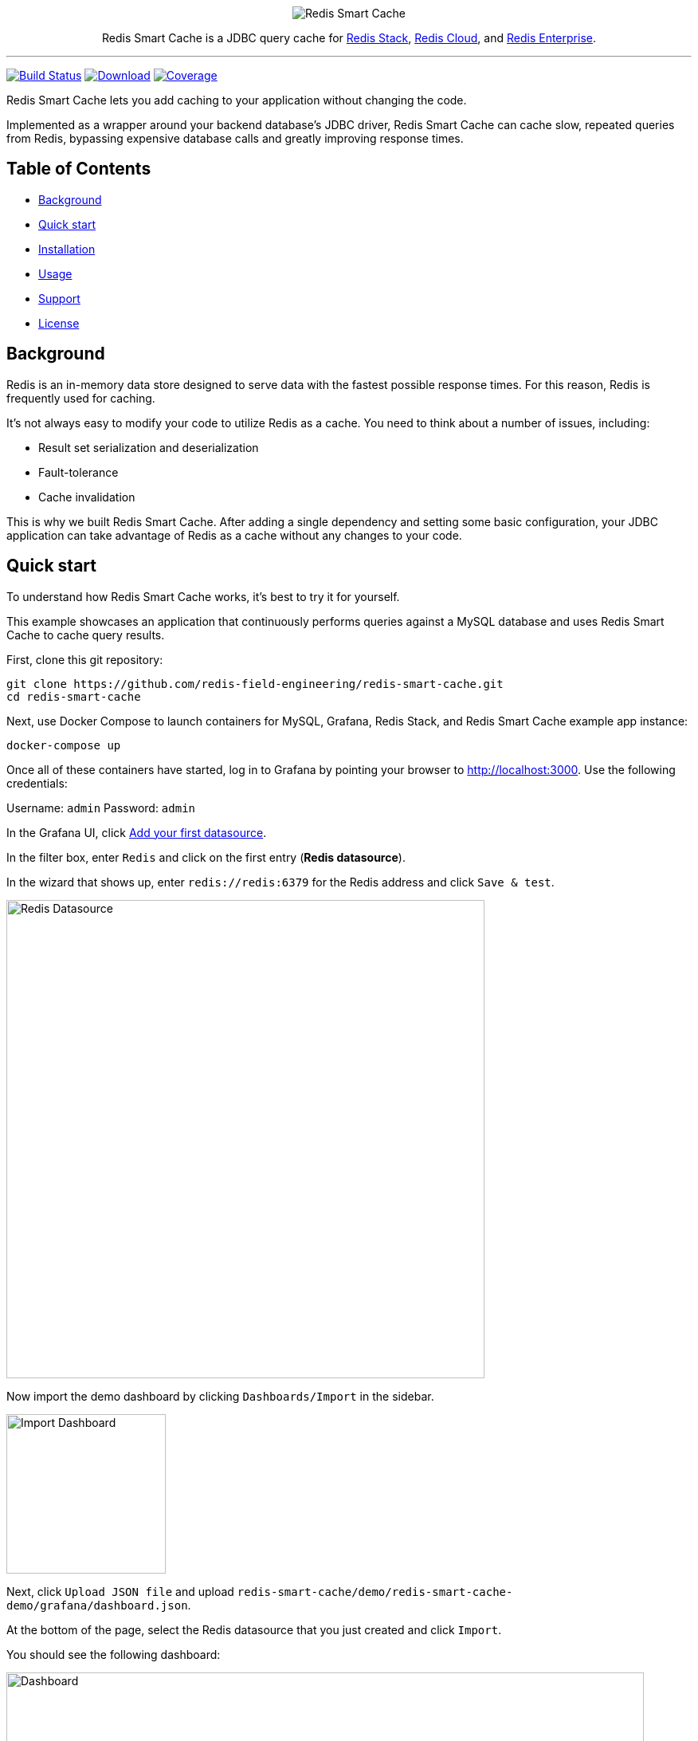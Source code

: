 :linkattrs:
:project-owner:   redis-field-engineering
:project-name:    redis-smart-cache
:project-group:   com.redis
:project-version: 0.1.1
:project-url:     https://github.com/{project-owner}/{project-name}
:product-name:    Redis Smart Cache
:artifact-id:     redis-smart-cache-jdbc
:property-prefix: smartcache
:grafana-dir:     demo/redis-smart-cache-demo/grafana

:img:             .github/images

++++
<p align="center">
  <img alt="Redis Smart Cache" src="{img}/redis-smart-cache-banner.png">

  <p align="center">
    Redis Smart Cache is a JDBC query cache for <a href='https://redis.io/docs/stack/'>Redis Stack</a>, <a href='https://redis.com/redis-enterprise-cloud/overview/'>Redis Cloud</a>, and <a href='https://redis.com/redis-enterprise-software/overview/'>Redis Enterprise</a>.
  </p>
</p>
++++

'''

image:https://github.com/{project-owner}/{project-name}/actions/workflows/early-access.yml/badge.svg["Build Status", link="https://github.com/{project-owner}/{project-name}/actions/workflows/early-access.yml"]
image:https://img.shields.io/maven-central/v/{project-group}/{artifact-id}[Download, link="https://search.maven.org/#search|ga|1|{artifact-id}"]
image:https://codecov.io/gh/{project-owner}/{project-name}/branch/master/graph/badge.svg["Coverage", link="https://codecov.io/gh/{project-owner}/{project-name}"]

{product-name} lets you add caching to your application without changing the code.

Implemented as a wrapper around your backend database's JDBC driver, {product-name} can cache
slow, repeated queries from Redis, bypassing expensive database calls and greatly
improving response times.

== Table of Contents

* <<Background>>
* <<Quick start>>
* <<Installation>>
* <<Usage>>
* <<Support>>
* <<License>>

== Background

Redis is an in-memory data store designed to serve data with the fastest possible response times.
For this reason, Redis is frequently used for caching.

It's not always easy to modify your code to utilize Redis as a cache.
You need to think about a number of issues, including:

* Result set serialization and deserialization
* Fault-tolerance
* Cache invalidation

This is why we built {product-name}.
After adding a single dependency and setting some basic configuration, your JDBC application can take advantage of Redis as a cache without any changes to your code.

== Quick start

To understand how {product-name} works, it's best to try it for yourself.

This example showcases an application that continuously performs queries against a MySQL database and uses {product-name} to cache query results.

First, clone this git repository:
[source,console,subs="verbatim,attributes"]
----
git clone {project-url}.git
cd {project-name}
----

Next, use Docker Compose to launch containers for MySQL, Grafana, Redis Stack, and {product-name} example app instance:
[source,console]
----
docker-compose up
----

Once all of these containers have started, log in to Grafana by pointing your browser to http://localhost:3000.
Use the following credentials:

Username: `admin`
Password: `admin`

In the Grafana UI, click http://localhost:3000/datasources/new?utm_source=grafana_gettingstarted[Add your first datasource].

In the filter box, enter `Redis` and click on the first entry (*Redis datasource*).

In the wizard that shows up, enter `redis://redis:6379` for the Redis address and click `Save & test`.

image::{grafana-dir}/redis-datasource.png[Redis Datasource,width=600]

Now import the demo dashboard by clicking `Dashboards/Import` in the sidebar.

image::{grafana-dir}/import-dashboard.png[Import Dashboard,width=200]

Next, click `Upload JSON file` and upload `{project-name}/demo/redis-smart-cache-demo/grafana/dashboard.json`.

At the bottom of the page, select the Redis datasource that you just created and click `Import`.

You should see the following dashboard:

image::{grafana-dir}/dashboard.png[Dashboard,width=800]

After a few minutes, the Redis cache will be populated, yielding dramatically improved response times.

== Installation

To use {product-name} with an existing application, you'll need to add the {product-name} JDBC driver as an application dependency.

.Maven
[source,xml,subs="verbatim,attributes"]
----
<dependency>
    <groupId>{project-group}</groupId>
    <artifactId>{artifact-id}</artifactId>
    <version>{project-version}</version>
</dependency>
----

.Gradle
[source,groovy,subs="verbatim,attributes"]
----
dependencies {
    implementation '{project-group}:{artifact-id}:{project-version}'
}
----

The next step is to configure {product-name}, as described below.

== Usage

First, ensure that your application is using {product-name} as its JDBC driver:

`com.redis.smartcache.Driver`

Next, set your JDBC URI to the URI of your Redis instance prefixed by `jdbc:` for example:
----
jdbc:redis://cache.redis.cloud:6379
----

See https://github.com/lettuce-io/lettuce-core/wiki/Redis-URI-and-connection-details#uri-syntax[Lettuce's URI syntax] for all of the possible URI parameters you can use here.

Next step is providing bootstrap configuration.

=== Bootstrap Configuration

Bootstrap configuration contains the information necessary to connect to Redis and the backend database and is specified using JDBC properties.

==== Property value types

{product-name} JDBC properties support different value types.

===== `boolean`

The properties of type boolean support two values, `true` or `false`.

===== `data size`

The properties of type data size support values that describe an amount of data, measured in byte-based units.
These units are incremented in multiples of 1024, so one megabyte is 1024 kilobytes, one kilobyte is 1024 bytes, and so on.
For example, the value `6MB` describes six megabytes.

The data size type supports the following units:

* B: Bytes
* kB: Kilobytes
* MB: Megabytes
* GB: Gigabytes

===== `double`

The properties of type double support numerical values including decimals, such as `1.6`.
Double type values can be negative, if supported by the specific property.

===== `duration`

The properties of type duration support values describing an amount of time, using the syntax of a non-negative number followed by a time unit.
For example, the value `7m` describes seven minutes.

The duration type supports the following units:

* ns: Nanoseconds
* us: Microseconds
* ms: Milliseconds
* s: Seconds
* m: Minutes
* h: Hours
* d: Days

A duration of 0 is treated as zero regardless of the unit that follows.
For example, 0s and 0m both mean the same thing.

Properties of type duration also support decimal values, such as `2.25d`.
These are handled as a fractional value of the specified unit.
For example, the value `1.5m` equals one and a half minutes, or 90 seconds.

===== `integer`

The properties of type integer support whole numeric values, such as `5` and `1000`.
Negative values are supported as well, for example `-7`.
Integer type values must be whole numbers, decimal values such as 2.5 are not supported.

Some integer type properties enforce their own minimum and maximum values.

===== `string`

The properties of type string support a set of values that consist of a sequence of characters.
Allowed values are defined on a property-by-property basis, refer to the specific property for its supported and default values.

==== Backend database

===== `{property-prefix}.driver.class-name`

* Type: `string`
* *Required*

Class name of the backend database JDBC driver, for example `oracle.jdbc.OracleDriver`.

===== `{property-prefix}.driver.url`

* Type: `string`
* *Required*

JDBC URL for the backend database, for example `jdbc:oracle:thin:@myhost:1521:orcl`.

===== Additional properties

You can also include any property your backend JDBC driver requires, like `username` or `password`.
These will be passed to the backend JDBC driver as is.

==== Redis

To further configure how {product-name} connects to Redis, set the following properties:

===== `{property-prefix}.redis.cluster`

* Type: `boolean`
* Default value: `false`

Connect to a Redis Cluster.

===== `{property-prefix}.redis.tls`

* Type: `boolean`
* Default value: `false`

Establish a secure TLS connection.

===== `{property-prefix}.redis.tls-verify`

* Type: `string`
* Allowed values: `NONE`, `CA`, `FULL`
* Default value: `NONE`

TLS verification mode.
When set to `NONE`, no verification is performed.
In `CA` mode the Certificate Authority and certificate are verified but not that the hostname matches.
Use `FULL` mode for full certificate verification.

===== `{property-prefix}.redis.username`

* Type: `string`

Authenticate using the provided username.
Overrides username in Redis URI.
Requires password.

===== `{property-prefix}.redis.password`

* Type: `string`

Authenticate using the provided password.
Overrides password in Redis URI.

===== `{property-prefix}.redis.keyspace`

* Type: `string`
* Default value: `{property-prefix}`

Prefix for all Redis keys used by {product-name}, such as cache entries, configuration, and metrics.

===== `{property-prefix}.redis.key-separator`

* Type: `string`
* Default value: `:`

Delimiter to use between key elements.

===== `{property-prefix}.redis.pool.size`

* Type: `integer`
* Default value: `8`

Maximum number of connections that can be allocated by the pool at a given time.
Use a negative value for no limit.

===== `{property-prefix}.redis.codec-buffer-size`

* Type: `data size`
* Default value: `10MB`

Maximum capacity of the buffer used to encode a result set.
 
==== Additional components

===== `{property-prefix}.metrics-step`

* Type: `duration`
* Default value: `60s`

Metrics publishing interval.

[[config_step]]
===== `{property-prefix}.config-step`

* Type: `duration`
* Default value: `10s`

Rule config refresh interval.

=== Rules
{product-name} uses rules to determine how SQL queries are cached.
Rule configuration is stored in a Redis JSON document located at the key `{property-prefix}:config` and can be modified at runtime.
{product-name} will dynamically update to reflect changes made to the JSON document (see <<config_step>> above to change the refresh rate). 

Here is the default rule configuration:
[source,json]
----
{
  "rules": [
    {
      "tables": null,
      "tablesAny": null,
      "tablesAll": null,
      "regex": null,
      "ttl": 3600
    }
  ]
}
----

This default configuration contains a single passthrough rule where all SQL query results will be assigned a TTL of 3600 seconds.

Rules are processed in order and consist of *criteria* (conditions) and *actions* (results).
Only the first rule with matching criteria will be considered, and its action applied.

==== Criteria

`tables`:: Triggers if the given tables are exactly the same as the list in the SQL query (order does not matter).

`tablesAny`:: Triggers if any of the given tables shows up in the SQL query.

`tablesAll`:: Triggers if all the given tables show up in the SQL query.

`regex`:: Triggers if regular expression matches the SQL query.

==== Action

`ttl`:: Sets the time-to-live (in seconds) for the corresponding cache entry (default: `3600`).
[horizontal]
`0`:::: No caching
`-1`:::: No expiration

==== Examples

===== `SELECT * FROM customer, product, order` 
[cols="6a,^1",options="header"]
|==========================
|Criteria|Match
|
[source,json]
----
{ "tables": ["order", "product"] }
----
|icon:close[role=red]
|
[source,json]
----
{ "tables": ["order", "product", "customer"] }
----
|image:{img}/check.png[]
|
[source,json]
----
{ "tablesAny": ["transaction"] }
----
|icon:close[role=red]
|
[source,json]
----
{ "tablesAny": ["transaction", "order"] }
----
|image:{img}/check.png[]
|
[source,json]
----
{ "tablesAll": ["transaction", "order", "product"] }
----
|icon:close[role=red]
|
[source,json]
----
{ "tablesAll": ["order", "product"] }
----
|image:{img}/check.png[]
|
[source,json]
----
{ "regex": "SELECT \* FROM trans.*" }
----
|icon:close[role=red]
|
[source,json]
----
{ "regex": "SELECT \* FROM cust.*" }
----
|image:{img}/check.png[]
|==========================

== Support

{product-name} is supported by Redis, Inc. on a good faith effort basis.
To report bugs, request features, or receive assistance, please {project-url}/issues[file an issue].

== License

{product-name} is licensed under the MIT License. Copyright (C) 2023 Redis, Inc.

